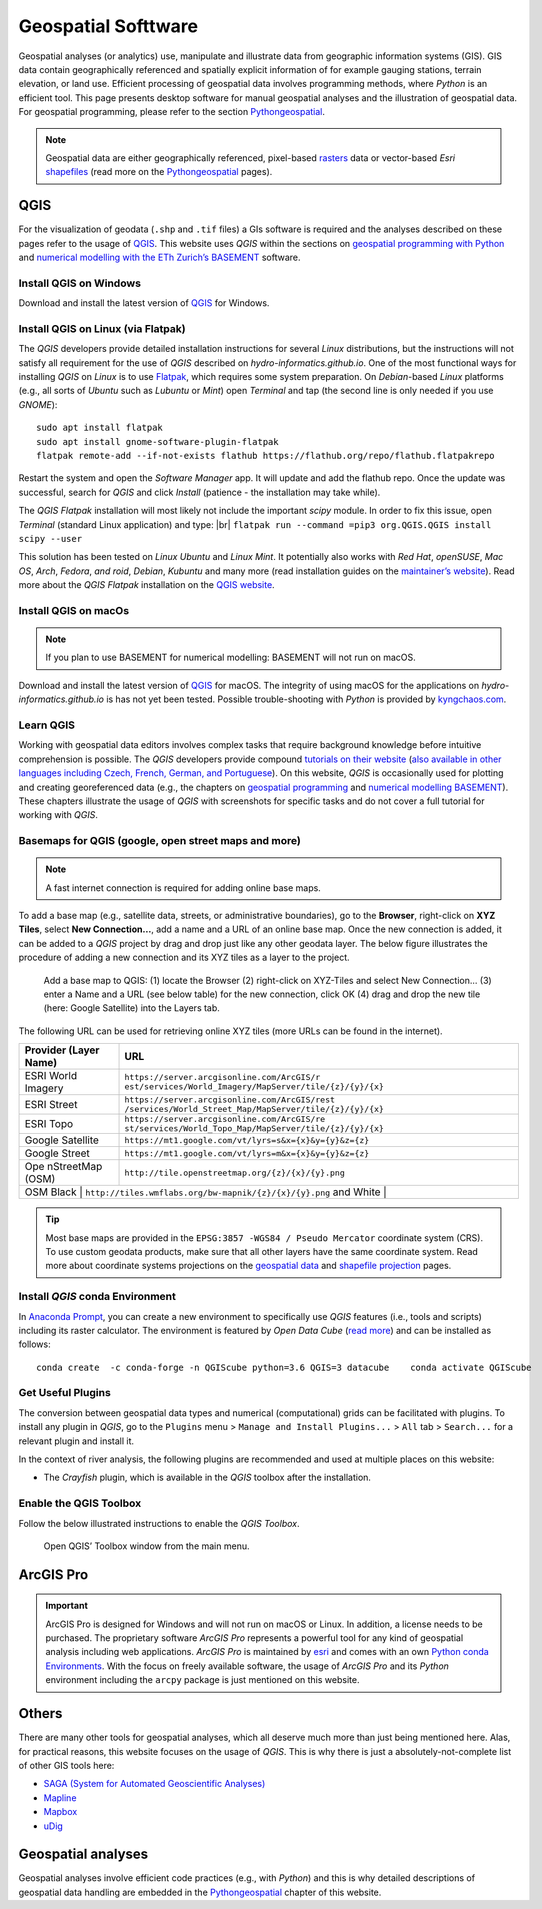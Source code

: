 
Geospatial Softtware
====================

Geospatial analyses (or analytics) use, manipulate and illustrate data from geographic information systems (GIS). GIS data contain geographically referenced and spatially explicit information of for example gauging stations, terrain elevation, or land use. Efficient processing of geospatial data involves programming methods, where *Python* is an efficient tool. This page presents desktop software for manual geospatial analyses and the illustration of geospatial data. For geospatial programming, please refer to the section `Pythongeospatial <geo-python.html>`__.

.. note::
   Geospatial data are either geographically referenced, pixel-based `rasters <https://en.wikipedia.org/wiki/Raster_graphics>`__ data or vector-based *Esri* `shapefiles <https://en.wikipedia.org/wiki/Shapefile>`__ (read more on the `Pythongeospatial <geospatial-data.html>`__ pages).

QGIS
----

For the visualization of geodata (``.shp`` and ``.tif`` files) a GIs software is required and the analyses described on these pages refer to the usage of `QGIS <https://www.QGIS.org>`__. This website uses *QGIS* within the sections on `geospatial programming with Python <geo-python.html>`__ and `numerical modelling with the ETh Zurich’s BASEMENT <basement.html>`__ software.

Install QGIS on Windows
~~~~~~~~~~~~~~~~~~~~~~~

Download and install the latest version of `QGIS <https://www.QGIS.org/en/site/forusers/download.html>`__ for Windows.

Install QGIS on Linux (via Flatpak)
~~~~~~~~~~~~~~~~~~~~~~~~~~~~~~~~~~~

The *QGIS* developers provide detailed installation instructions for several *Linux* distributions, but the instructions will not satisfy all requirement for the use of *QGIS* described on *hydro-informatics.github.io*. One of the most functional ways for installing *QGIS* on *Linux* is to use `Flatpak <https://flathub.org/apps/details/org.QGIS.QGIS>`__, which requires some system preparation. On *Debian*-based *Linux* platforms (e.g., all sorts of *Ubuntu* such as *Lubuntu* or *Mint*) open *Terminal* and tap (the second line is only needed if you use *GNOME*):

::

   sudo apt install flatpak
   sudo apt install gnome-software-plugin-flatpak
   flatpak remote-add --if-not-exists flathub https://flathub.org/repo/flathub.flatpakrepo

Restart the system and open the *Software Manager* app. It will update and add the flathub repo. Once the update was successful, search for *QGIS* and click *Install* (patience - the installation may take while).

The *QGIS Flatpak* installation will most likely not include the important *scipy* module. In order to fix this issue, open *Terminal* (standard Linux application) and type: |br|
\ ``flatpak run --command =pip3 org.QGIS.QGIS install scipy --user``

This solution has been tested on *Linux Ubuntu* and *Linux Mint*. It potentially also works with *Red Hat*, *openSUSE*, *Mac OS*, *Arch*, *Fedora*, *and roid*, *Debian*, *Kubuntu* and many more (read installation guides on the `maintainer’s website <https://flatpak.org/setup/>`__). Read more about the *QGIS Flatpak* installation on the `QGIS website <https://QGIS.org/en/site/forusers/alldownloads.html#flatpak>`__.

Install QGIS on macOs
~~~~~~~~~~~~~~~~~~~~~

.. note::
   If you plan to use BASEMENT for numerical modelling: BASEMENT will not run on macOS.

Download and install the latest version of `QGIS <https://www.QGIS.org/en/site/forusers/download.html>`__ for macOS. The integrity of using macOS for the applications on *hydro-informatics.github.io* is has not yet been tested. Possible trouble-shooting with *Python* is provided by `kyngchaos.com <https://www.kyngchaos.com/software/QGIS/>`__.

Learn QGIS
~~~~~~~~~~

Working with geospatial data editors involves complex tasks that require background knowledge before intuitive comprehension is possible. The *QGIS* developers provide compound `tutorials on their website <https://docs.QGIS.org/testing/en/docs/training_manual/index.html>`__ (`also available in other languages including Czech, French, German, and Portuguese <https://www.QGIS.org/en/site/forusers/trainingmaterial/index.html>`__).
On this website, *QGIS* is occasionally used for plotting and creating georeferenced data (e.g., the chapters on `geospatial programming <geo-python.html>`__ and `numerical modelling BASEMENT <bm-pre.html>`__). These chapters illustrate the usage of *QGIS* with screenshots for specific tasks and do not cover a full tutorial for working with *QGIS*.

.. _basemap:

Basemaps for QGIS (google, open street maps and more)
~~~~~~~~~~~~~~~~~~~~~~~~~~~~~~~~~~~~~~~~~~~~~~~~~~~~~

.. note::
   A fast internet connection is required for adding online base maps.

To add a base map (e.g., satellite data, streets, or administrative boundaries), go to the **Browser**, right-click on **XYZ Tiles**, select **New Connection…**, add a name and a URL of an online base map. Once the new connection is added, it can be added to a *QGIS* project by drag and drop just like any other geodata layer. The below figure illustrates the procedure of adding a new connection and its XYZ tiles as a layer to the project.

.. figure:: ../../img/QGIS-basemap.png
   :alt: basemap

   Add a base map to QGIS: (1) locate the Browser (2) right-click on XYZ-Tiles and select New Connection… (3) enter a Name and a URL (see below table) for the new connection, click OK (4) drag and drop the new tile (here: Google Satellite) into the Layers tab.

The following URL can be used for retrieving online XYZ tiles (more URLs can be found in the internet).

+------------+---------------------------------------------------------+
| Provider   | URL                                                     |
| (Layer     |                                                         |
| Name)      |                                                         |
+============+=========================================================+
| ESRI World | ``https://server.arcgisonline.com/ArcGIS/r              |
| Imagery    | est/services/World_Imagery/MapServer/tile/{z}/{y}/{x}`` |
+------------+---------------------------------------------------------+
| ESRI       | ``https://server.arcgisonline.com/ArcGIS/rest           |
| Street     | /services/World_Street_Map/MapServer/tile/{z}/{y}/{x}`` |
+------------+---------------------------------------------------------+
| ESRI Topo  | ``https://server.arcgisonline.com/ArcGIS/re             |
|            | st/services/World_Topo_Map/MapServer/tile/{z}/{y}/{x}`` |
+------------+---------------------------------------------------------+
| Google     | ``https://mt1.google.com/vt/lyrs=s&x={x}&y={y}&z={z}``  |
| Satellite  |                                                         |
+------------+---------------------------------------------------------+
| Google     | ``https://mt1.google.com/vt/lyrs=m&x={x}&y={y}&z={z}``  |
| Street     |                                                         |
+------------+---------------------------------------------------------+
| Ope        | ``http://tile.openstreetmap.org/{z}/{x}/{y}.png``       |
| nStreetMap |                                                         |
| (OSM)      |                                                         |
+------------+---------------------------------------------------------+
| OSM Black  | ``http://tiles.wmflabs.org/bw-mapnik/{z}/{x}/{y}.png``  |
| and White |                                                          |
+------------+---------------------------------------------------------+

.. tip::
   Most base maps are provided in the ``EPSG:3857 -WGS84 / Pseudo Mercator`` coordinate system (CRS). To use custom geodata products, make sure that all other layers have the same coordinate system. Read more about coordinate systems projections on the `geospatial data <geospatial-data.html#prj>`__ and `shapefile projection <geo-shp.html#prj-shp>`__ pages.

Install *QGIS* conda Environment
~~~~~~~~~~~~~~~~~~~~~~~~~~~~~~~~

In `Anaconda Prompt <hy_ide.html#anaconda>`__, you can create a new environment to specifically use *QGIS* features (i.e., tools and scripts) including its raster calculator. The environment is featured by *Open Data Cube* (`read more <https://datacube-QGIS.readthedocs.io/en/latest/installation.html>`__) and can be installed as follows:

::

   conda create  -c conda-forge -n QGIScube python=3.6 QGIS=3 datacube    conda activate QGIScube

Get Useful Plugins
~~~~~~~~~~~~~~~~~~

The conversion between geospatial data types and numerical (computational) grids can be facilitated with plugins. To install any plugin in *QGIS*, go to the ``Plugins`` menu > ``Manage and Install Plugins...`` > ``All`` tab > ``Search...`` for a relevant plugin and install it.

In the context of river analysis, the following plugins are recommended and used at multiple places on this website:

-  The *Crayfish* plugin, which is available in the *QGIS* toolbox after the installation.

Enable the QGIS Toolbox
~~~~~~~~~~~~~~~~~~~~~~~

Follow the below illustrated instructions to enable the *QGIS* *Toolbox*.

.. figure:: ../../img/QGIS-tbx.png
   :alt: enable QGIS toolbox

   Open QGIS’ Toolbox window from the main menu.

.. _agis:

ArcGIS Pro
----------

.. important::
   ArcGIS Pro is designed for Windows and will not run on macOS or Linux. In addition, a license needs to be purchased. The proprietary software *ArcGIS Pro* represents a powerful tool for any kind of geospatial analysis including web applications. *ArcGIS Pro* is maintained by `esri <https://www.esri.com/>`__ and comes with an own `Python conda Environments <hypy_install.html>`__. With the focus on freely available software, the usage of *ArcGIS Pro* and its *Python* environment including the ``arcpy`` package is just mentioned on this website.

Others
------

There are many other tools for geospatial analyses, which all deserve much more than just being mentioned here. Alas, for practical reasons, this website focuses on the usage of *QGIS*. This is why there is just a absolutely-not-complete list of other GIS tools here:

-  `SAGA (System for Automated Geoscientific    Analyses) <http://www.saga-gis.org/en/index.html>`__
-  `Mapline <https://mapline.com/>`__
-  `Mapbox <https://www.mapbox.com/>`__
-  `uDig <http://udig.refractions.net/>`__

Geospatial analyses
-------------------

Geospatial analyses involve efficient code practices (e.g., with *Python*) and this is why detailed descriptions of geospatial data handling are embedded in the `Pythongeospatial <geo-python.html>`__ chapter of this website.
